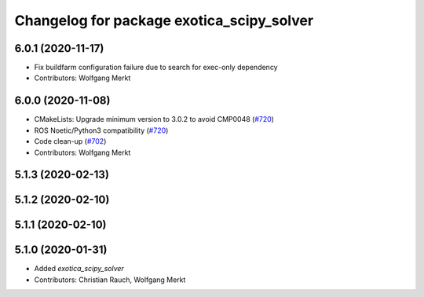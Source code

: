 ^^^^^^^^^^^^^^^^^^^^^^^^^^^^^^^^^^^^^^^^^^
Changelog for package exotica_scipy_solver
^^^^^^^^^^^^^^^^^^^^^^^^^^^^^^^^^^^^^^^^^^

6.0.1 (2020-11-17)
------------------
* Fix buildfarm configuration failure due to search for exec-only dependency
* Contributors: Wolfgang Merkt

6.0.0 (2020-11-08)
------------------
* CMakeLists: Upgrade minimum version to 3.0.2 to avoid CMP0048 (`#720 <https://github.com/ipab-slmc/exotica/issues/720>`_)
* ROS Noetic/Python3 compatibility (`#720 <https://github.com/ipab-slmc/exotica/issues/720>`_)
* Code clean-up (`#702 <https://github.com/ipab-slmc/exotica/issues/702>`_)
* Contributors: Wolfgang Merkt

5.1.3 (2020-02-13)
------------------

5.1.2 (2020-02-10)
------------------

5.1.1 (2020-02-10)
------------------

5.1.0 (2020-01-31)
------------------
* Added `exotica_scipy_solver`
* Contributors: Christian Rauch, Wolfgang Merkt
